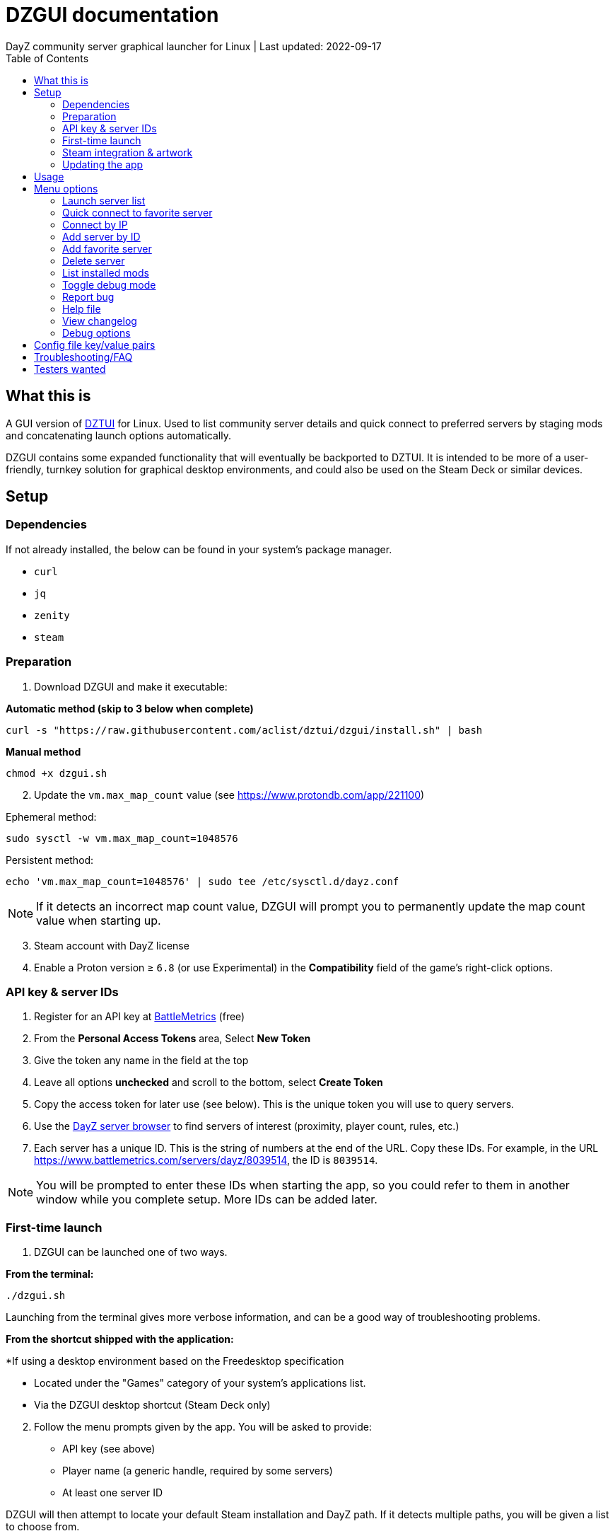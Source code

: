 = DZGUI documentation
DayZ community server graphical launcher for Linux | Last updated: 2022-09-17
:nofooter:
:toc: left
:stylesheet: custom.css

== What this is
A GUI version of https://github.com/aclist/dztui[DZTUI] for Linux. Used to list community server details and quick connect to preferred servers by staging mods and concatenating launch options automatically. 

DZGUI contains some expanded functionality that will eventually be backported to DZTUI. It is intended to be more of a user-friendly, turnkey solution for graphical desktop environments, and could also be used on the Steam Deck or similar devices.



== Setup
=== Dependencies
If not already installed, the below can be found in your system's package manager.

- `curl` 
- `jq`
- `zenity`
- `steam`


=== Preparation
. Download DZGUI and make it executable:

**Automatic method (skip to 3 below when complete)**

```
curl -s "https://raw.githubusercontent.com/aclist/dztui/dzgui/install.sh" | bash
```

**Manual method**

```
chmod +x dzgui.sh
```
[start=2]
. Update the `vm.max_map_count` value (see https://www.protondb.com/app/221100)

Ephemeral method:
```
sudo sysctl -w vm.max_map_count=1048576
```

Persistent method:
```
echo 'vm.max_map_count=1048576' | sudo tee /etc/sysctl.d/dayz.conf
```

[NOTE]
If it detects an incorrect map count value, DZGUI will prompt you to permanently update the map count value when starting up.

[start=3]
. Steam account with DayZ license
. Enable a Proton version ≥ `6.8` (or use Experimental) in the **Compatibility** field of the game's right-click options. 


=== API key & server IDs
1. Register for an API key at https://www.battlemetrics.com/account/register?after=%2Fdevelopers[BattleMetrics] (free)
2. From the **Personal Access Tokens** area, Select **New Token**
3. Give the token any name in the field at the top
4. Leave all options **unchecked** and scroll to the bottom, select **Create Token**
5. Copy the access token for later use (see below). This is the unique token you will use to query servers.
6. Use the https://www.battlemetrics.com/servers/dayz[DayZ server browser] to find servers of interest (proximity, player count, rules, etc.)
7. Each server has a unique ID. This is the string of numbers at the end of the URL. Copy these IDs. For example, in the URL https://www.battlemetrics.com/servers/dayz/8039514, the ID is `8039514`.

[NOTE]
You will be prompted to enter these IDs when starting the app, so you could refer to them in another window while you complete setup. More IDs can be added later.


=== First-time launch

1. DZGUI can be launched one of two ways. 

**From the terminal:**

```
./dzgui.sh
```

Launching from the terminal gives more verbose information, and can be a good way of troubleshooting problems.

**From the shortcut shipped with the application:**

*If using a desktop environment based on the Freedesktop specification

- Located under the "Games" category of your system's applications list.
- Via the DZGUI desktop shortcut (Steam Deck only)

[start=2]
2. Follow the menu prompts given by the app. You will be asked to provide:

- API key (see above)
- Player name (a generic handle, required by some servers)
- At least one server ID

DZGUI will then attempt to locate your default Steam installation and DayZ path. If it detects multiple paths, you will be given a list to choose from.

[NOTE]
If the path was not detected correctly, you can manually edit the config file at `$HOME/.config/dztui/dztuirc`.

=== Steam integration & artwork 

==== Adding to steam

DZGUI can be added to Steam as a "non-Steam game" in order to facilitate integration with Steam Deck or desktop environments.

1. Launch Steam in the "Large" view. 

[NOTE]
Steam Deck: you must switch to "Desktop Mode" and launch Steam from the desktop.

[start=2]
2. Select **Add a Game** > **Add a Non-Steam Game** from the lower left-hand corner.

image::https://github.com/aclist/dztui/raw/testing/images/tutorial/01.png[01,500]

[start=3]
3. Navigate to `$HOME/.local/share/applications/` and select `dzgui.desktop`
4. Select **Add Selected Programs**.

==== Controller layout

An official controller layout for Steam Deck is available in the Steam community layouts section. Search for "DZGUI Official Config" to download it. Long-press the View button and Select button (☰) to toggle D-pad navigation. You can navigate through menus using the D-pad and use A/B to respectively confirm selections and go back.

==== Artwork

The application also ships with Steam cover artwork. It is located under:

```
$HOME/.local/share/dzgui
```

The artwork consists of four parts:

1. Grid: a vertical "box art" grid used on library pages
2. Hero: a large horizontal banner used on the app's details page
3. Logo: a transparent icon used to remove Steam's default app text
4. dzgui: used by freedesktop shortcut to generate a desktop icon; not intended for the user

Updating the artwork:

1. Navigate to the app's details page and right-click the blank image header at the top.

image::https://github.com/aclist/dztui/raw/testing/images/tutorial/03.png[03,700]

[start=2]
2. Select **Set Custom Background**
3. Select to display All Files from the File type dropdown
4. Navigate to the artwork path described above and select `hero.png`.
5. Next, right-click the image background and select **Set Custom Logo**. 

image::https://github.com/aclist/dztui/raw/testing/images/tutorial/04.png[04,700]

[start=5]
5. Navigate to the same path and select `logo.png`. Notice that this removes the redundant app name that occluded the image.

image::https://github.com/aclist/dztui/raw/testing/images/tutorial/05.png[05,700]

[start=6]
6. Next, navigate to your Library index (looks like a bookshelf of cover art) and find the DZGUI app. 

[start=7]
7. Right-click its cover and select **Manage** > **Set custom artwork**.

image::https://github.com/aclist/dztui/raw/testing/images/tutorial/06.png[06,700]

[start=8]
8. Navigate to the same path and select `grid.png`. The final result:

image::https://github.com/aclist/dztui/raw/testing/images/tutorial/07.png[07,700]


=== Updating the app
If DZGUI detects a new upstream version, it will prompt you to download it automatically. It backs up the original version before fetching the new one, then updates your config file with your existing values. Once finished, it will ask you to relaunch the app.

If you decline to upgrade to the new version, DZGUI will continue to the main menu with the current version.

[NOTE]
New versions may include changes to bugs that could prevent you from playing on certain servers. Upgrading is always advised.

If you experience a problem or need to restore the prior version of DZGUI and/or your configs, it is enough to simply replace the new version with the old one and relaunch the app. The files can be found at:

Script:
```
<path to script><script name>.old
```
E.g., if DZGUI is named `dzgui`, in the path `$HOME/bin`, it will be located at
```
$HOME/bin/dzgui.old
```
If launching DZGUI via its system shortcut, the backup file (similarly for log files) will be located under:

```
$HOME/.local/share/dzgui
```

Backup config files:
```
$HOME/.config/dztui/dztuirc.old

```

== Usage
Select <<Launch server list>> to fetch details for the server IDs you provided. Select the server you wish to connect to and click OK. 

DZGUI will check the server's modset against your local mods. If you are missing any, it will prompt you to download them through the Steam Workshop and open a window in the background in the system browser.

Open each link and click Subscribe to schedule these for download. 
[NOTE]
You must be logged into Steam for mod change to take effect. It can take some time for the subscribed mods to download and update. You can continue clicking Next to regenerate the list, or wait for all of them to complete.

Once all of the mods are downloaded and staged, DZGUI will notify you that it is ready to connect. The app hands the launch parameters to Steam and exits.

== Menu options

==== Launch server list
Fetches detailed server information on the list of servers saved in the config file. This is the main place you interact with DZGUI when choosing a server from your list. These details are:

- **Server**: name of the server, truncated to 50 chars
- **IP/port**: IP address and port in the format `ip:port`
- **Players**: online players, in the format `current/max`
- **Gametime**: in-game time on the 24-hour clock
- **Status**: whether the server is online or not
- **ID**: numerical ID from BattleMetrics, used as a reference when troubleshooting or sharing servers
- **Ping**: round-trip response time from the server

==== Quick connect to favorite server
Bypasses the server list and quick-connects to a single favorite server specified in advance using the <<Add favorite server>> option.


==== Connect by IP

Instead of relying on server IDs, returns the list of servers behind a given IP. Provide only the IP; no port is necessary. This returns the server metadata for you to verify before connecting.

If there are multiple maps hosted behind an IP (e.g. different maps on varying ports), the application will list all of them.

In order to use this feature, you must have a https://steamcommunity.com/dev/apikey[Steam API key]. You will be asked for a unique URL for your app when registering. 
Since this key is for a personal use application and does not actually call back anywhere, set a generic local identifier here like "127.0.0.1".

Once configured, you can insert this key in the app when launching the "Connect by IP" feature for the first time.

==== Add server by ID
Prompts you to add servers to the config file by ID. An indefinite number of servers can be added. These will be listed when using the <<Launch server list>> option.

==== Add favorite server
Prompts you to add/change a favorite server to the config file by ID. The name of the server will be updated in the header of the app. This server is used when selecting the <<Quick connect to favorite server>> option. If a favorite server is already enabled, this option switches to "Change favorite server."

==== Delete server
Prints a list of human-readable servers currently saved, and lets you delete them by selecting one from the list.

==== List installed mods
Prints a scrollable dialog containing all locally-installed mods and their corresponding symlinks IDs.

==== Toggle debug mode
Toggles debug mode, which is used to perform dry-runs and output what parameters would have been used to connect to a server. Enabling debug mode also exposes the <<Debug options>> menu, which contains some settings for advanced use.

==== Report bug
Using the system browser, opens the project's GitHub issues page to submit a report.

==== Help file
Using the system browser, opens this document.

==== View changelog
Prints the entire changelog up to the current version (and unreleased changes) in-app.

==== Debug options
If enabled, this menu contains a sub-menu with various advanced features, enumerated below.

===== Toggle branch
Used to toggle the branch to fetch DZGUI from between `stable` and `testing`. The app ships with the stable branch enabled, with the testing branch being used to elaborate various experimental features.

== Config file key/value pairs
Under normal usage, these values are populated and toggled automatically in-app. This config file is partially compatible DZTUI.

[%autowidth]
|===
|key|value

|`api_key`|the API key generated at BattleMetrics. See <<Setup>>
|`whitelist`|comma-separated list of server IDs from BattleMetrics; integer-values only
|`fav`|server to display in the `Fav` field and to quick-connect to (must be one only); integer-values only
|`name`|an arbitrary "handle" name used to identify the player on a server (required by some servers)
|`debug`|by default, set to 0; set to `1` to print launch options that would have been run, instead of actually connecting (used for troubleshooting and submitting bug reports)
|`branch`|by default, set to `stable`; set to `testing` to fetch the testing branch
|`seen_news`|stores a hash of the news item last seen by the client. This is used to suppress news messages until a new one is posted.
|===

== Troubleshooting/FAQ

.Mods take a long time to synchronize when subscribing from Workshop
Steam schedules the downloads in the background and processes them as they are subscribed to. This process is not instantaneous and can take some time. Check the **Downloads** pane of Steam to see live progress.

.Game does not launch through Steam
Check the logs emitted by Steam in the terminal, or in `<steam path>/error.log`.

.Game launches, but throws a "mod missing/check PBO file" error when connecting
In rare cases, the server may be using misconfigured, malformed, or obsolete mods. This is out of our control and depends on server operators checking their mods for integrity. If you believe the mods are correct and this is a bug, please report it.

.Game and server launches, but when joining the game world, an error occurs
A mod is corrupted or the issue lies with the server. Replace the mods in question and reconnect.

== Testers wanted
If any of the below apply to you, your https://github.com/aclist/dztui/issues[reports] are encouraged:

- Using a high resolution (4K) monitor
- Own a Steam Deck
- Seeking DZTUI functionality in DZGUI, or vice versa
- Playing on a server with an enormous amount of mods
- Playing on a server with non-English mod names (?)
